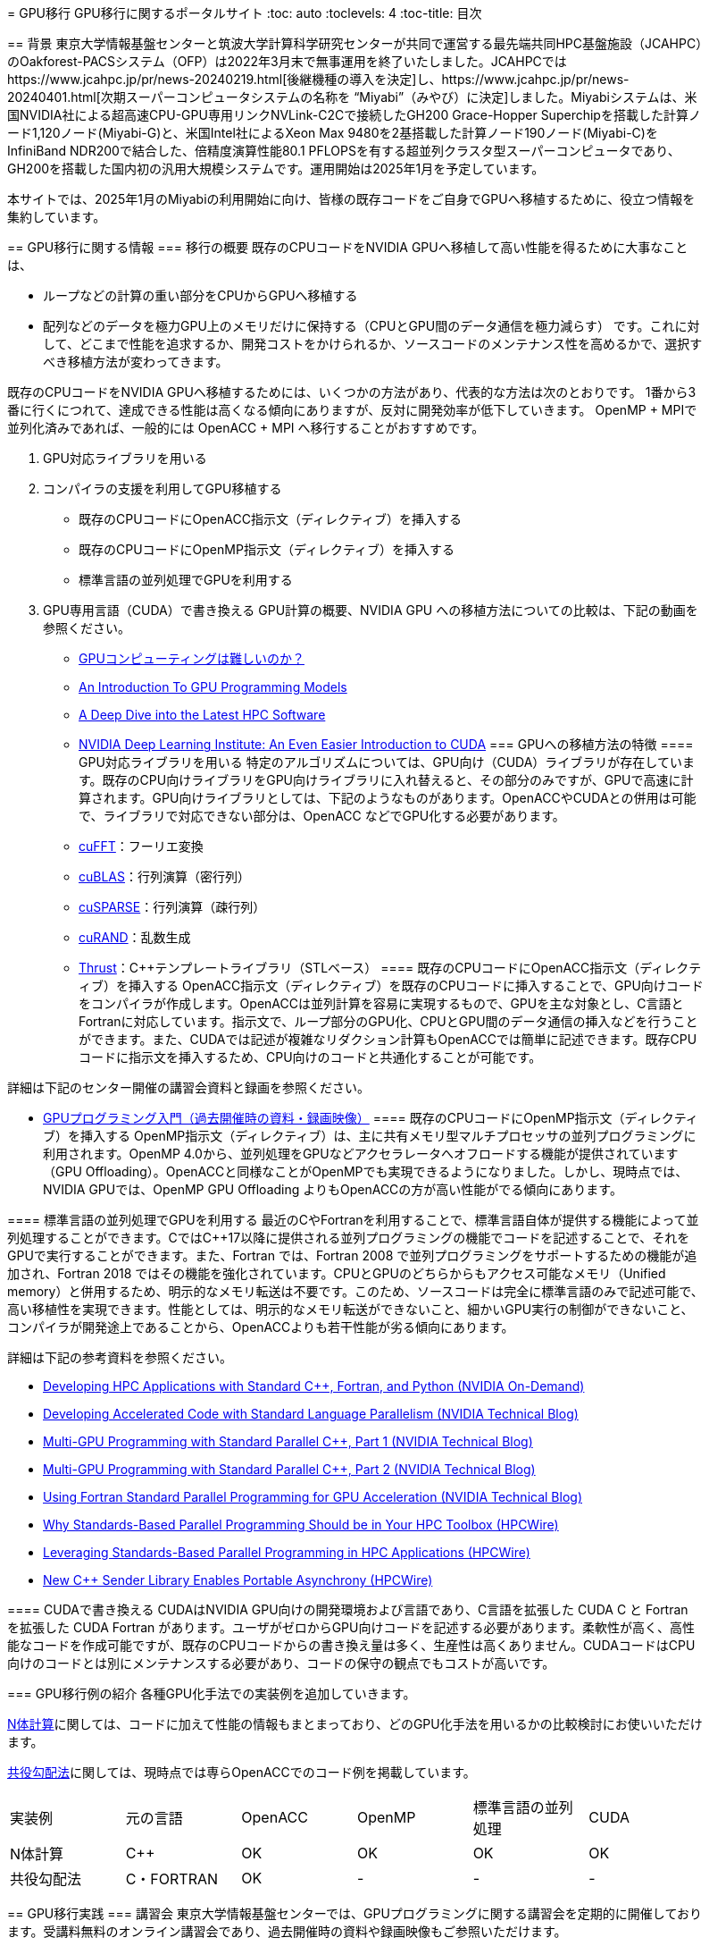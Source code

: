[quote, 'https://jcahpc.github.io/gpu_porting/']
____

= GPU移行
GPU移行に関するポータルサイト
:toc: auto
:toclevels: 4
:toc-title: 目次

== 背景
東京大学情報基盤センターと筑波大学計算科学研究センターが共同で運営する最先端共同HPC基盤施設（JCAHPC）のOakforest-PACSシステム（OFP）は2022年3月末で無事運用を終了いたしました。JCAHPCではhttps://www.jcahpc.jp/pr/news-20240219.html[後継機種の導入を決定]し、https://www.jcahpc.jp/pr/news-20240401.html[次期スーパーコンピュータシステムの名称を “Miyabi”（みやび）に決定]しました。Miyabiシステムは、米国NVIDIA社による超高速CPU-GPU専用リンクNVLink-C2Cで接続したGH200 Grace-Hopper Superchipを搭載した計算ノード1,120ノード(Miyabi-G)と、米国Intel社によるXeon Max 9480を2基搭載した計算ノード190ノード(Miyabi-C)をInfiniBand NDR200で結合した、倍精度演算性能80.1 PFLOPSを有する超並列クラスタ型スーパーコンピュータであり、GH200を搭載した国内初の汎用大規模システムです。運用開始は2025年1月を予定しています。 +

本サイトでは、2025年1月のMiyabiの利用開始に向け、皆様の既存コードをご自身でGPUへ移植するために、役立つ情報を集約しています。

== GPU移行に関する情報
=== 移行の概要
既存のCPUコードをNVIDIA GPUへ移植して高い性能を得るために大事なことは、

* ループなどの計算の重い部分をCPUからGPUへ移植する
* 配列などのデータを極力GPU上のメモリだけに保持する（CPUとGPU間のデータ通信を極力減らす）
です。これに対して、どこまで性能を追求するか、開発コストをかけられるか、ソースコードのメンテナンス性を高めるかで、選択すべき移植方法が変わってきます。 +

既存のCPUコードをNVIDIA GPUへ移植するためには、いくつかの方法があり、代表的な方法は次のとおりです。 1番から3番に行くにつれて、達成できる性能は高くなる傾向にありますが、反対に開発効率が低下していきます。 OpenMP + MPIで並列化済みであれば、一般的には OpenACC + MPI へ移行することがおすすめです。 +

. GPU対応ライブラリを用いる
. コンパイラの支援を利用してGPU移植する
** 既存のCPUコードにOpenACC指示文（ディレクティブ）を挿入する
** 既存のCPUコードにOpenMP指示文（ディレクティブ）を挿入する
** 標準言語の並列処理でGPUを利用する
. GPU専用言語（CUDA）で書き換える
GPU計算の概要、NVIDIA GPU への移植方法についての比較は、下記の動画を参照ください。

* https://www.youtube.com/watch?v=pK-gllheNXE&t=22s[GPUコンピューティングは難しいのか？]
* https://youtu.be/GKXG7OFTLzc?t=461[An Introduction To GPU Programming Models]
* https://www.nvidia.com/en-us/on-demand/session/gtcfall22-a41133/[A Deep Dive into the Latest HPC Software]
* https://learn.nvidia.com/courses/course-detail?course_id=course-v1:DLI+T-AC-01+V1[NVIDIA Deep Learning Institute: An Even Easier Introduction to CUDA]
=== GPUへの移植方法の特徴
==== GPU対応ライブラリを用いる
特定のアルゴリズムについては、GPU向け（CUDA）ライブラリが存在しています。既存のCPU向けライブラリをGPU向けライブラリに入れ替えると、その部分のみですが、GPUで高速に計算されます。GPU向けライブラリとしては、下記のようなものがあります。OpenACCやCUDAとの併用は可能で、ライブラリで対応できない部分は、OpenACC などでGPU化する必要があります。

* https://docs.nvidia.com/cuda/cufft/index.html[cuFFT]：フーリエ変換
* https://docs.nvidia.com/cuda/cublas/index.html[cuBLAS]：行列演算（密行列）
* https://docs.nvidia.com/cuda/cusparse/index.html[cuSPARSE]：行列演算（疎行列）
* https://docs.nvidia.com/cuda/curand/index.html[cuRAND]：乱数生成
* https://docs.nvidia.com/cuda/thrust/index.html[Thrust]：C++テンプレートライブラリ（STLベース）
==== 既存のCPUコードにOpenACC指示文（ディレクティブ）を挿入する
OpenACC指示文（ディレクティブ）を既存のCPUコードに挿入することで、GPU向けコードをコンパイラが作成します。OpenACCは並列計算を容易に実現するもので、GPUを主な対象とし、C言語とFortranに対応しています。指示文で、ループ部分のGPU化、CPUとGPU間のデータ通信の挿入などを行うことができます。また、CUDAでは記述が複雑なリダクション計算もOpenACCでは簡単に記述できます。既存CPUコードに指示文を挿入するため、CPU向けのコードと共通化することが可能です。 +

詳細は下記のセンター開催の講習会資料と録画を参照ください。 +

* https://www.cc.u-tokyo.ac.jp/events/lectures/188/#lecture-doc[GPUプログラミング入門（過去開催時の資料・録画映像）]
==== 既存のCPUコードにOpenMP指示文（ディレクティブ）を挿入する
OpenMP指示文（ディレクティブ）は、主に共有メモリ型マルチプロセッサの並列プログラミングに利用されます。OpenMP 4.0から、並列処理をGPUなどアクセラレータへオフロードする機能が提供されています（GPU Offloading）。OpenACCと同様なことがOpenMPでも実現できるようになりました。しかし、現時点では、NVIDIA GPUでは、OpenMP GPU Offloading よりもOpenACCの方が高い性能がでる傾向にあります。

==== 標準言語の並列処理でGPUを利用する
最近のC++やFortranを利用することで、標準言語自体が提供する機能によって並列処理することができます。C++ではC++17以降に提供される並列プログラミングの機能でコードを記述することで、それをGPUで実行することができます。また、Fortran では、Fortran 2008 で並列プログラミングをサポートするための機能が追加され、Fortran 2018 ではその機能を強化されています。CPUとGPUのどちらからもアクセス可能なメモリ（Unified memory）と併用するため、明示的なメモリ転送は不要です。このため、ソースコードは完全に標準言語のみで記述可能で、高い移植性を実現できます。性能としては、明示的なメモリ転送ができないこと、細かいGPU実行の制御ができないこと、コンパイラが開発途上であることから、OpenACCよりも若干性能が劣る傾向にあります。 +

詳細は下記の参考資料を参照ください。 +

* https://www.nvidia.com/en-us/on-demand/session/gtcfall22-a41087/[Developing HPC Applications with Standard C++, Fortran, and Python (NVIDIA On-Demand)]
* https://developer.nvidia.com/blog/developing-accelerated-code-with-standard-language-parallelism/[Developing Accelerated Code with Standard Language Parallelism (NVIDIA Technical Blog)]
* https://developer.nvidia.com/blog/multi-gpu-programming-with-standard-parallel-c-part-1/[Multi-GPU Programming with Standard Parallel C++, Part 1 (NVIDIA Technical Blog)]
* https://developer.nvidia.com/blog/multi-gpu-programming-with-standard-parallel-c-part-2/[Multi-GPU Programming with Standard Parallel C++, Part 2 (NVIDIA Technical Blog)]
* https://developer.nvidia.com/blog/using-fortran-standard-parallel-programming-for-gpu-acceleration/[Using Fortran Standard Parallel Programming for GPU Acceleration (NVIDIA Technical Blog)]
* https://www.hpcwire.com/2022/09/05/why-standards-based-parallel-programming-should-be-in-your-hpc-toolbox/[Why Standards-Based Parallel Programming Should be in Your HPC Toolbox (HPCWire)]
* https://www.hpcwire.com/2022/10/03/leveraging-standards-based-parallel-programming-in-hpc-applications/[Leveraging Standards-Based Parallel Programming in HPC Applications (HPCWire)]
* https://www.hpcwire.com/2022/12/05/new-c-sender-library-enables-portable-asynchrony/[New C++ Sender Library Enables Portable Asynchrony (HPCWire)]

==== CUDAで書き換える
CUDAはNVIDIA GPU向けの開発環境および言語であり、C++言語を拡張した CUDA C++ と Fortran を拡張した CUDA Fortran があります。ユーザがゼロからGPU向けコードを記述する必要があります。柔軟性が高く、高性能なコードを作成可能ですが、既存のCPUコードからの書き換え量は多く、生産性は高くありません。CUDAコードはCPU向けのコードとは別にメンテナンスする必要があり、コードの保守の観点でもコストが高いです。

=== GPU移行例の紹介
各種GPU化手法での実装例を追加していきます。 +

https://github.com/ymiki-repo/nbody[N体計算]に関しては、コードに加えて性能の情報もまとまっており、どのGPU化手法を用いるかの比較検討にお使いいただけます。 +

https://github.com/kazuya-yamazaki/CG_on_GPU[共役勾配法]に関しては、現時点では専らOpenACCでのコード例を掲載しています。
|===
|実装例|元の言語|OpenACC|OpenMP|標準言語の並列処理|CUDA
|N体計算|C++|OK|OK|OK|OK
|共役勾配法|C・FORTRAN|OK|-|-|-
|===

== GPU移行実践
=== 講習会
東京大学情報基盤センターでは、GPUプログラミングに関する講習会を定期的に開催しております。受講料無料のオンライン講習会であり、過去開催時の資料や録画映像もご参照いただけます。 +

詳細は下記をご参照ください。

* https://www.cc.u-tokyo.ac.jp/events/lectures/188/#lecture-doc[GPUプログラミング入門（過去開催時の資料・録画映像）]
* https://www.cc.u-tokyo.ac.jp/events/lectures/167/#lecture-doc[OpenACCとMPIによるマルチGPUプログラミング入門（過去開催時の資料・録画映像）]
* https://www.cc.u-tokyo.ac.jp/events/lectures/[お試しアカウント付き並列プログラミング講習会]
=== ミニキャンプ
東京大学情報基盤センターでは、既存のCPUシミュレーションコードをCUDA、OpenACC、ライブラリでGPU化したり、既存の単体GPUコードを複数GPUコードにすることなどに取り組む「GPUミニキャンプ」を定期的に開催しております。皆様のCPUコードのGPU移植をサポートするため、2022年12月以降は頻度を増やして開催いたします。本ミニキャンプはZoomによるオンライン開催またはハイブリッド開催を予定しており、受講料は無料です。 +

これまでに参加チームによって取り組まれた課題の例です。 +

* 密度汎関数理論に基づく第一原理電子状態計算ソフトウェアOpenMXのGPU化とベンチマーク
* ⾮静⼒学数値海洋モデルkinacoのGPU化
* FMOプログラムABINIT-MPのGPU対応
* ⼤規模並列有限要素法構造解析ソフトウェアFrontISTRのGPU化
詳細は下記をご参照ください。

* https://www.cc.u-tokyo.ac.jp/events/lectures/223/[GPUミニキャンプ（2024年2月7日、14日）]
* https://www.cc.u-tokyo.ac.jp/events/lectures/[お試しアカウント付き並列プログラミング講習会]
=== GPU移行相談会
東京大学情報基盤センターでは、Miyabiの利用開始に向け、GPU移行に関する様々な疑問をGPU計算に実際に取り組んでいる研究者や技術者（チューター）と直接相談できる相談会を定期的に開催します。

* 既存のCPUコードをGPU化する適切な方法がわからない。
* GPU向けライブラリを紹介してほしい。
* 性能を上げるためのプロファイラの利用方法を聞きたい。
* 複数のGPUを利用した計算方法について相談したい。
* そもそもGPU計算がよくわからない。
など、どんなことでもお気軽にご相談ください。具体的な相談内容がなくても、相談会の様子を知るための参加も歓迎です。 本相談会はZoomによるオンライン開催を予定しており、事前申込制で、参加料は無料です。 +

GPU移行相談会の開催日と相談できるチューターの参加予定は下記サイトをご覧ください。チューターの専門分野によって、相談可能な（得意としている）言語やツールが異なります。参加される回を決める際にご利用ください。なお、チューターの参加予定は随時更新されています。 +

* https://docs.google.com/spreadsheets/u/1/d/e/2PACX-1vR7-akq3aRkdSmhiq7L-Rk34BnqXFU3CRfUDkCu10lEWvwyWkkVz_ob1Q77zMX7184OrvxkFT921Ks5/pubhtml[GPU移行相談会開催日と参加予定チューター]
相談会に参加を希望される方は、下記の参加申込フォームへ必要項目を入力してお申し込みください。

* https://regist.cc.u-tokyo.ac.jp/entry10/form.html[GPU移行相談会 参加申込フォーム]
This page was generated by https://pages.github.com/[GitHub Pages].
____
